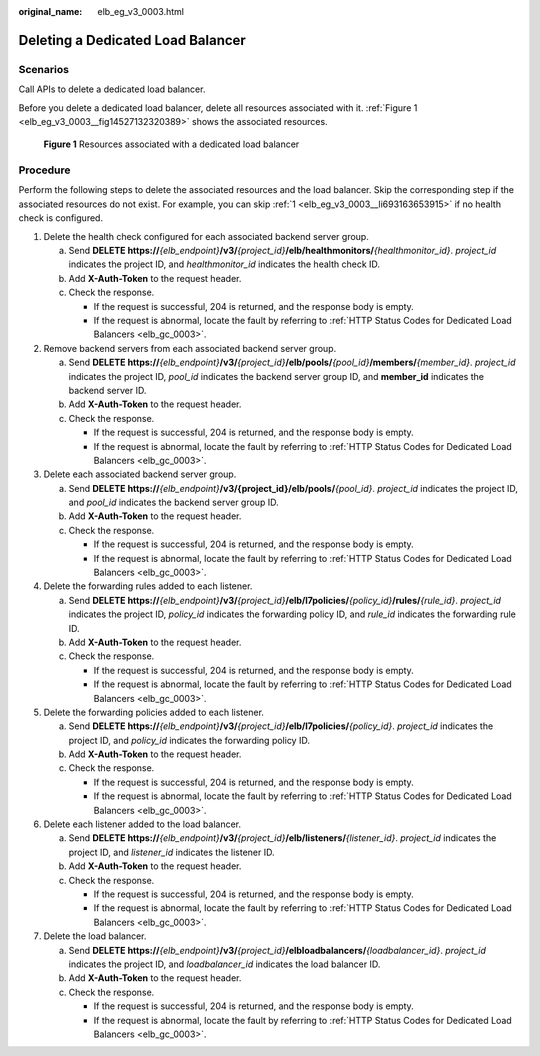 :original_name: elb_eg_v3_0003.html

.. _elb_eg_v3_0003:

Deleting a Dedicated Load Balancer
==================================

Scenarios
---------

Call APIs to delete a dedicated load balancer.

Before you delete a dedicated load balancer, delete all resources associated with it. :ref:`Figure 1 <elb_eg_v3_0003__fig14527132320389>` shows the associated resources.

.. _elb_eg_v3_0003__fig14527132320389:

.. figure:: /_static/images/en-us_image_0294158472.png
   :alt: **Figure 1** Resources associated with a dedicated load balancer

   **Figure 1** Resources associated with a dedicated load balancer

Procedure
---------

Perform the following steps to delete the associated resources and the load balancer. Skip the corresponding step if the associated resources do not exist. For example, you can skip :ref:`1 <elb_eg_v3_0003__li693163653915>` if no health check is configured.

#. .. _elb_eg_v3_0003__li693163653915:

   Delete the health check configured for each associated backend server group.

   a. Send **DELETE https://**\ *{elb_endpoint}*\ **/v3/**\ *{project_id}*\ **/elb/healthmonitors/**\ *{healthmonitor_id}*. *project_id* indicates the project ID, and *healthmonitor_id* indicates the health check ID.
   b. Add **X-Auth-Token** to the request header.
   c. Check the response.

      -  If the request is successful, 204 is returned, and the response body is empty.
      -  If the request is abnormal, locate the fault by referring to :ref:`HTTP Status Codes for Dedicated Load Balancers <elb_gc_0003>`.

#. Remove backend servers from each associated backend server group.

   a. Send **DELETE https://**\ *{elb_endpoint}*\ **/v3/**\ *{project_id}*\ **/elb/pools/**\ *{pool_id}*\ **/members/**\ *{member_id}*. *project_id* indicates the project ID, *pool_id* indicates the backend server group ID, and **member_id** indicates the backend server ID.
   b. Add **X-Auth-Token** to the request header.
   c. Check the response.

      -  If the request is successful, 204 is returned, and the response body is empty.
      -  If the request is abnormal, locate the fault by referring to :ref:`HTTP Status Codes for Dedicated Load Balancers <elb_gc_0003>`.

#. Delete each associated backend server group.

   a. Send **DELETE https://**\ *{elb_endpoint}*\ **/v3/{project_id}/elb/pools/**\ *{pool_id}*. *project_id* indicates the project ID, and *pool_id* indicates the backend server group ID.
   b. Add **X-Auth-Token** to the request header.
   c. Check the response.

      -  If the request is successful, 204 is returned, and the response body is empty.
      -  If the request is abnormal, locate the fault by referring to :ref:`HTTP Status Codes for Dedicated Load Balancers <elb_gc_0003>`.

#. Delete the forwarding rules added to each listener.

   a. Send **DELETE https://**\ *{elb_endpoint}*\ **/v3/**\ *{project_id}*\ **/elb/l7policies/**\ *{policy_id}*\ **/rules/**\ *{rule_id}*. *project_id* indicates the project ID, *policy_id* indicates the forwarding policy ID, and *rule_id* indicates the forwarding rule ID.
   b. Add **X-Auth-Token** to the request header.
   c. Check the response.

      -  If the request is successful, 204 is returned, and the response body is empty.
      -  If the request is abnormal, locate the fault by referring to :ref:`HTTP Status Codes for Dedicated Load Balancers <elb_gc_0003>`.

#. Delete the forwarding policies added to each listener.

   a. Send **DELETE https://**\ *{elb_endpoint}*\ **/v3/**\ *{project_id}*\ **/elb/l7policies/**\ *{policy_id}*. *project_id* indicates the project ID, and *policy_id* indicates the forwarding policy ID.
   b. Add **X-Auth-Token** to the request header.
   c. Check the response.

      -  If the request is successful, 204 is returned, and the response body is empty.
      -  If the request is abnormal, locate the fault by referring to :ref:`HTTP Status Codes for Dedicated Load Balancers <elb_gc_0003>`.

#. Delete each listener added to the load balancer.

   a. Send **DELETE https://**\ *{elb_endpoint}*\ **/v3/**\ *{project_id}*\ **/elb/listeners/**\ *{listener_id}*. *project_id* indicates the project ID, and *listener_id* indicates the listener ID.
   b. Add **X-Auth-Token** to the request header.
   c. Check the response.

      -  If the request is successful, 204 is returned, and the response body is empty.
      -  If the request is abnormal, locate the fault by referring to :ref:`HTTP Status Codes for Dedicated Load Balancers <elb_gc_0003>`.

#. Delete the load balancer.

   a. Send **DELETE https://**\ *{elb_endpoint}*\ **/v3/**\ *{project_id}*\ **/elbloadbalancers/**\ *{loadbalancer_id}*. *project_id* indicates the project ID, and *loadbalancer_id* indicates the load balancer ID.
   b. Add **X-Auth-Token** to the request header.
   c. Check the response.

      -  If the request is successful, 204 is returned, and the response body is empty.
      -  If the request is abnormal, locate the fault by referring to :ref:`HTTP Status Codes for Dedicated Load Balancers <elb_gc_0003>`.
